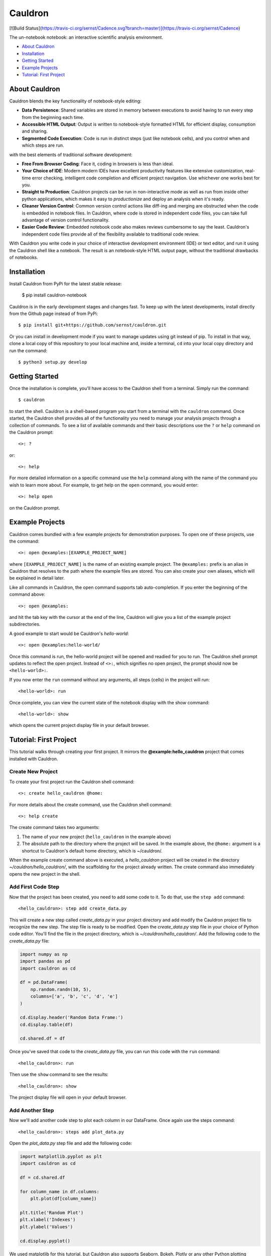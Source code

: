 Cauldron
========

[![Build Status](https://travis-ci.org/sernst/Cadence.svg?branch=master)](https://travis-ci.org/sernst/Cadence)

The un-notebook notebook: an interactive scientific analysis environment.

- `About Cauldron`_
- `Installation`_
- `Getting Started`_
- `Example Projects`_
- `Tutorial: First Project`_

About Cauldron
--------------

Cauldron blends the key functionality of notebook-style editing:

- **Data Persistence**: Shared variables are stored in memory between
  executions to avoid having to run every step from the beginning each time.
- **Accessible HTML Output**: Output is written to notebook-style formatted
  HTML for efficient display, consumption and sharing.
- **Segmented Code Execution**: Code is run in distinct steps (just like
  notebook cells), and you control when and which steps are run.

with the best elements of traditional software development:

- **Free From Browser Coding**: Face it, coding in browsers is less than ideal.
- **Your Choice of IDE**: Modern modern IDEs have excellent productivity
  features like extensive customization, real-time error checking,
  intelligent code completion and efficient project navigation. Use whichever
  one works best for you.
- **Straight to Production**: Cauldron projects can be run in non-interactive
  mode as well as run from inside other python applications, which makes it
  easy to *productionize* and deploy an analysis when it's ready.
- **Cleaner Version Control**: Common version control actions like diff-ing and
  merging are obstructed when the code is embedded in notebook files. In
  Cauldron, where code is stored in independent code files, you can take full
  advantage of version control functionality.
- **Easier Code Review**: Embedded notebook code also makes reviews cumbersome
  to say the least. Cauldron's independent code files provide all of the
  flexibility available to traditional code review.

With Cauldron you write code in your choice of interactive development
environment (IDE) or text editor, and run it using the Cauldron shell like a
notebook. The result is an notebook-style HTML output page, without the
traditional drawbacks of notebooks.

Installation
------------

Install Cauldron from PyPi for the latest stable release:

    $ pip install cauldron-notebook

Cauldron is in the early development stages and changes fast. To keep up with
the latest developments, install directly from the Github page instead of from
PyPi::

    $ pip install git+https://github.com/sernst/cauldron.git

Or you can install in development mode if you want to manage updates using git
instead of pip. To install in that way, clone a local copy of this repository
to your local machine and, inside a terminal, ``cd`` into your local copy
directory and run the command::

    $ python3 setup.py develop

Getting Started
---------------

Once the installation is complete, you'll have access to the Cauldron shell
from a terminal. Simply run the command::

    $ cauldron

to start the shell. Cauldron is a shell-based program you start from a terminal
with the ``cauldron`` command. Once started, the Cauldron shell provides all
of the functionality you need to manage your analysis projects through a
collection of commands. To see a list of available commands and their basic
descriptions use the ``?`` or ``help`` command on the Cauldron prompt::

    <>: ?

or::

    <>: help

For more detailed information on a specific command use the ``help`` command
along with the name of the command you wish to learn more about. For example,
to get help on the ``open`` command, you would enter::

    <>: help open

on the Cauldron prompt.

Example Projects
----------------

Cauldron comes bundled with a few example projects for demonstration purposes.
To open one of these projects, use the command::

    <>: open @examples:[EXAMPLE_PROJECT_NAME]

where ``[EXAMPLE_PROJECT_NAME]`` is the name of an existing example project.
The ``@examples:`` prefix is an alias in Cauldron that resolves to the path
where the example files are stored. You can also create your own aliases,
which will be explained in detail later.

Like all commands in Cauldron, the open command supports tab auto-completion.
If you enter the beginning of the command above::

    <>: open @examples:

and hit the tab key with the cursor at the end of the line, Cauldron will give
you a list of the example project subdirectories.

A good example to start would be Cauldron's *hello-world*::

    <>: open @examples:hello-world/

Once this command is run, the hello-world project will be opened and readied
for you to run. The Cauldron shell prompt updates to reflect the open project.
Instead of ``<>:``, which signifies no open project, the prompt should now be
``<hello-world>:``.

If you now enter the ``run`` command without any arguments, all steps (cells)
in the project will run::

    <hello-world>: run

Once complete, you can view the current state of the notebook display with the
show command::

    <hello-world>: show

which opens the current project display file in your default browser.

Tutorial: First Project
-----------------------

This tutorial walks through creating your first project. It mirrors the
**@example:hello_cauldron** project that comes installed with Cauldron.

Create New Project
~~~~~~~~~~~~~~~~~~

To create your first project run the Cauldron shell command::

    <>: create hello_cauldron @home:

For more details about the create command, use the Cauldron shell command::

    <>: help create

The create command takes two arguments:

#. The name of your new project (``hello_cauldron`` in the example above)
#. The absolute path to the directory where the project will be saved. In the
   example above, the ``@home:`` argument is a shortcut to Cauldron's default
   home directory, which is ~/cauldron/.

When the example create command above is executed, a *hello_cauldron* project
will be created in the directory *~/cauldron/hello_cauldron/*, with the
scaffolding for the project already written. The create command also
immediately opens the new project in the shell.

Add First Code Step
~~~~~~~~~~~~~~~~~~~

Now that the project has been created, you need to add some code to it. To
do that, use the ``step add`` command::

    <hello_cauldron>: step add create_data.py

This will create a new step called *create_data.py* in your project
directory and add modify the Cauldron project file to recognize the new step.
The step file is ready to be modified. Open the *create_data.py* step file in
your choice of Python code editor. You'll find the file in the project
directory, which is *~/cauldron/hello_cauldron/*. Add the following code to
the *create_data.py* file:

.. code-block:: python3

    import numpy as np
    import pandas as pd
    import cauldron as cd

    df = pd.DataFrame(
        np.random.randn(10, 5),
        columns=['a', 'b', 'c', 'd', 'e']
    )

    cd.display.header('Random Data Frame:')
    cd.display.table(df)

    cd.shared.df = df

Once you've saved that code to the *create_data.py* file, you can run this
code with the ``run`` command::

    <hello_cauldron>: run

Then use the ``show`` command to see the results::

    <hello_cauldron>: show

The project display file will open in your default browser.

Add Another Step
~~~~~~~~~~~~~~~~

Now we'll add another code step to plot each column in our DataFrame. Once
again use the steps command::

    <hello_cauldron>: steps add plot_data.py

Open the *plot_data.py* step file and add the following code:

.. code-block:: python3

    import matplotlib.pyplot as plt
    import cauldron as cd

    df = cd.shared.df

    for column_name in df.columns:
        plt.plot(df[column_name])

    plt.title('Random Plot')
    plt.xlabel('Indexes')
    plt.ylabel('Values')

    cd.display.pyplot()

We used matplotlib for this tutorial, but Cauldron also supports Seaborn,
Bokeh, Plotly or any other Python plotting library that can produce an HTML
output. There is a Cauldron example project showing how to plot using each of
these libraries.

Now run the project again::

    <hello_cauldron>: run

You'll notice that the shell output looks like::

    === RUNNING ===
    [create_data.py]: Nothing to update
    [plot_data.py]: Updated

The *create_data.py* step was not run because it hasn't been modified since the
last time you executed the ``run`` command. Just like other notebooks, the
results of running a step (cell) persist until you close the project and do not
need to be updated each time. Cauldron watches for changes to your files and
only updates steps if the files have been modified, or an early step was
modified that may affect their output.

Now you can view the updated project display simply by refreshing your browser.
However, if you already closed the project display browser window, you can show
it again at any time with the ``show`` command.

And that's that. You've successfully created your first Cauldron project.
